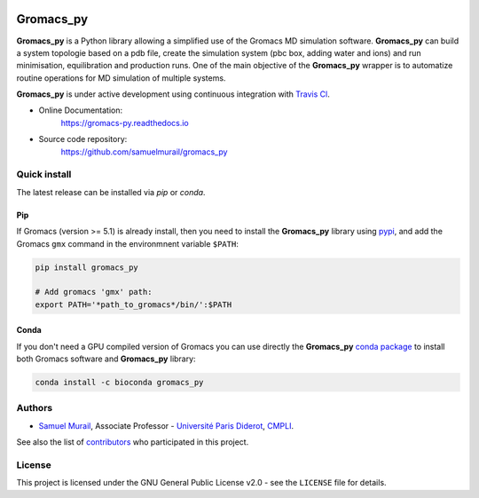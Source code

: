 .. image:: https://zenodo.org/badge/DOI/10.5281/zenodo.1455734.svg
   :target: https://doi.org/10.5281/zenodo.1455734

.. image:: https://readthedocs.org/projects/gromacs-py/badge/?version=latest
   :target: https://gromacs-py.readthedocs.io/en/latest/?badge=latest
   :alt: Documentation Status

.. image:: https://travis-ci.org/samuelmurail/gromacs_py.svg?branch=master
   :target: https://travis-ci.org/samuelmurail/gromacs_py

.. image:: https://codecov.io/gh/samuelmurail/gromacs_py/branch/master/graph/badge.svg
   :target: https://codecov.io/gh/samuelmurail/gromacs_py

.. image:: https://anaconda.org/bioconda/gromacs_py/badges/version.svg
   :target: https://anaconda.org/bioconda/gromacs_py

.. image:: https://badge.fury.io/py/gromacs-py.svg
   :target: https://badge.fury.io/py/gromacs-py

Gromacs_py
=======================================


**Gromacs_py** is a Python library allowing a simplified use of the Gromacs MD simulation software. **Gromacs_py** can build a system topologie based on a pdb file, create the simulation system (pbc box, adding water and ions) and run minimisation, equilibration and production runs.
One of the main objective of the **Gromacs_py** wrapper is to automatize routine operations for MD simulation of multiple systems.

**Gromacs_py** is under active development using continuous integration with `Travis Cl <https://travis-ci.org/samuelmurail/gromacs_py>`_. 

* Online Documentation:
   https://gromacs-py.readthedocs.io

* Source code repository:
   https://github.com/samuelmurail/gromacs_py

Quick install
---------------------------------------

The latest release can be installed via `pip` or `conda`.

Pip
***************************************

If Gromacs (version >= 5.1) is already install, then you need to install the **Gromacs_py** library using `pypi <https://pypi.org/project/gromacs-py/>`_, and add the Gromacs ``gmx`` command in the environmnent variable ``$PATH``:

.. code-block:: bash

   pip install gromacs_py

   # Add gromacs 'gmx' path:
   export PATH='*path_to_gromacs*/bin/':$PATH

Conda
***************************************

If you don't need a GPU compiled version of Gromacs you can use directly the **Gromacs_py** `conda package <https://anaconda.org/bioconda/gromacs_py>`_ to install both Gromacs software and **Gromacs_py** library:

.. code-block:: bash

   conda install -c bioconda gromacs_py

Authors
---------------------------------------

* `Samuel Murail <https://samuelmurail.github.io/PersonalPage/>`_, Associate Professor - `Université Paris Diderot <https://www.univ-paris-diderot.fr>`_, `CMPLI <http://bfa.univ-paris-diderot.fr/equipe-8/>`_.

See also the list of `contributors <https://github.com/samuelmurail/gromacs_py/contributors>`_ who participated in this project.

License
---------------------------------------

This project is licensed under the GNU General Public License v2.0 - see the ``LICENSE`` file for details.
